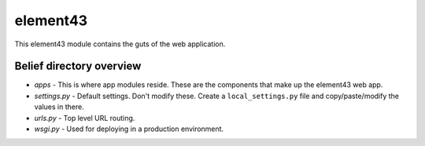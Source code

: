 element43
=========

This element43 module contains the guts of the web application.

Belief directory overview
-------------------------

* *apps* - This is where app modules reside. These are the components that
  make up the element43 web app.
* *settings.py* - Default settings. Don't modify these. Create a ``local_settings.py``
  file and copy/paste/modify the values in there.
* *urls.py* - Top level URL routing.
* *wsgi.py* - Used for deploying in a production environment.